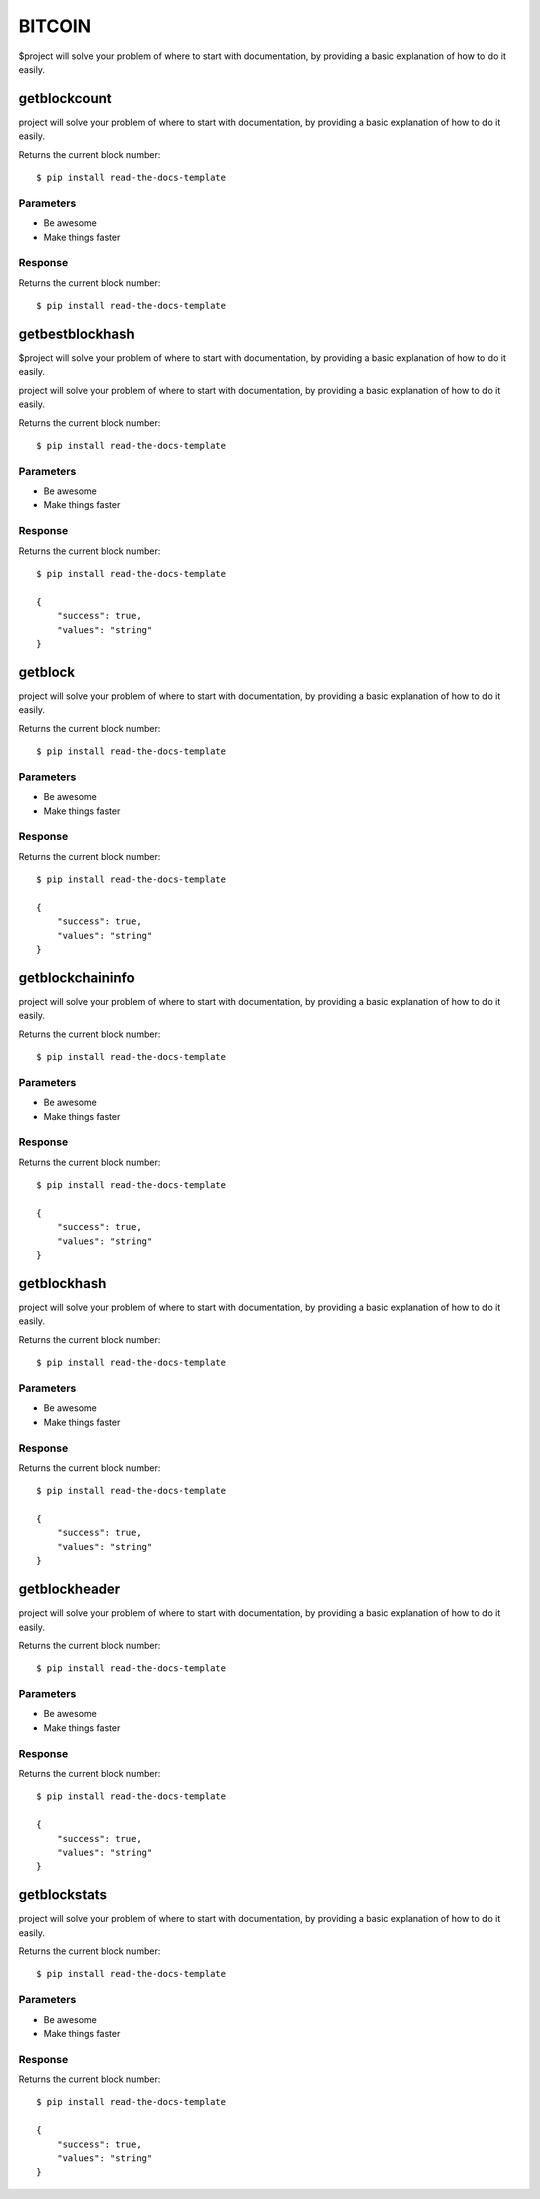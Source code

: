 ========
BITCOIN
========

$project will solve your problem of where to start with documentation,
by providing a basic explanation of how to do it easily.

getblockcount
========

project will solve your problem of where to start with documentation,
by providing a basic explanation of how to do it easily.

Returns the current block number::

    $ pip install read-the-docs-template

Parameters
--------

- Be awesome
- Make things faster

Response
--------

Returns the current block number::

    $ pip install read-the-docs-template

getbestblockhash
========

$project will solve your problem of where to start with documentation,
by providing a basic explanation of how to do it easily.

project will solve your problem of where to start with documentation,
by providing a basic explanation of how to do it easily.

Returns the current block number::

    $ pip install read-the-docs-template

Parameters
--------

- Be awesome
- Make things faster

Response
--------

Returns the current block number::

    $ pip install read-the-docs-template

    {
        "success": true,
        "values": "string"
    }

getblock
========

project will solve your problem of where to start with documentation,
by providing a basic explanation of how to do it easily.

Returns the current block number::

    $ pip install read-the-docs-template

Parameters
--------

- Be awesome
- Make things faster

Response
--------

Returns the current block number::

    $ pip install read-the-docs-template

    {
        "success": true,
        "values": "string"
    }

getblockchaininfo
========

project will solve your problem of where to start with documentation,
by providing a basic explanation of how to do it easily.

Returns the current block number::

    $ pip install read-the-docs-template

Parameters
--------

- Be awesome
- Make things faster

Response
--------

Returns the current block number::

    $ pip install read-the-docs-template

    {
        "success": true,
        "values": "string"
    }

getblockhash
========

project will solve your problem of where to start with documentation,
by providing a basic explanation of how to do it easily.

Returns the current block number::

    $ pip install read-the-docs-template

Parameters
--------

- Be awesome
- Make things faster

Response
--------

Returns the current block number::

    $ pip install read-the-docs-template

    {
        "success": true,
        "values": "string"
    }

getblockheader
========

project will solve your problem of where to start with documentation,
by providing a basic explanation of how to do it easily.

Returns the current block number::

    $ pip install read-the-docs-template

Parameters
--------

- Be awesome
- Make things faster

Response
--------

Returns the current block number::

    $ pip install read-the-docs-template

    {
        "success": true,
        "values": "string"
    }

getblockstats
========

project will solve your problem of where to start with documentation,
by providing a basic explanation of how to do it easily.

Returns the current block number::

    $ pip install read-the-docs-template

Parameters
--------

- Be awesome
- Make things faster

Response
--------

Returns the current block number::

    $ pip install read-the-docs-template

    {
        "success": true,
        "values": "string"
    }
